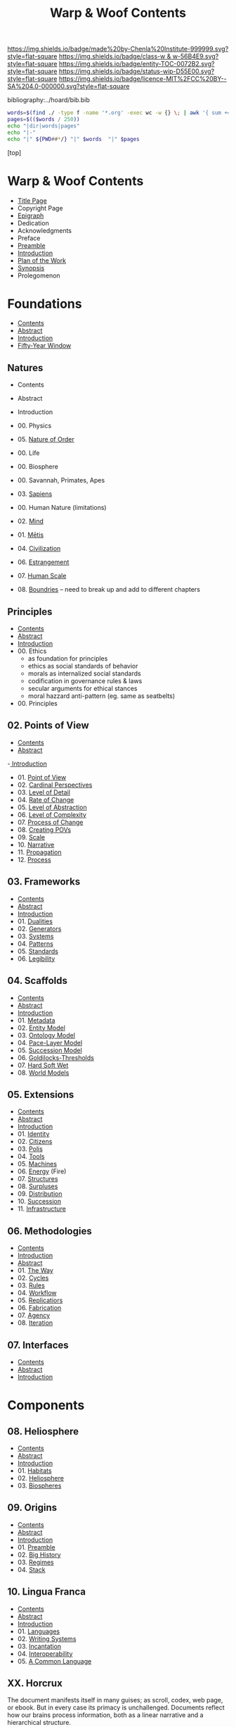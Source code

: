 #   -*- mode: org; fill-column: 60 -*-
#+STARTUP: showall
#+TITLE:   Warp & Woof Contents

[[https://img.shields.io/badge/made%20by-Chenla%20Institute-999999.svg?style=flat-square]] 
[[https://img.shields.io/badge/class-w & w-56B4E9.svg?style=flat-square]]
[[https://img.shields.io/badge/entity-TOC-0072B2.svg?style=flat-square]]
[[https://img.shields.io/badge/status-wip-D55E00.svg?style=flat-square]]
[[https://img.shields.io/badge/licence-MIT%2FCC%20BY--SA%204.0-000000.svg?style=flat-square]]

bibliography:../hoard/bib.bib

#+BEGIN_SRC sh :dir ~/proj/chenla/warp :results org drawer
  words=$(find ./ -type f -name '*.org' -exec wc -w {} \; | awk '{ sum += $1 } END { print sum }')
  pages=$(($words / 250))
  echo "|dir|words|pages"
  echo "|-"
  echo "|" ${PWD##*/} "|" $words  "|" $pages
  #+END_SRC

#+RESULTS:
:RESULTS:
| dir  |  words | pages |
|------+--------+-------|
| warp | 180966 |   723 |
:END:

[top]

* Warp & Woof Contents
:PROPERTIES:
:CUSTOM_ID:
:Name:     /home/deerpig/proj/chenla/warp/index.org
:Created:  2018-03-14T18:05@Prek Leap (11.642600N-104.919210W)
:ID:       b6aaf7e8-a17e-4733-872a-73183277fc8c
:VER:      574297587.456120402
:GEO:      48P-491193-1287029-15
:BXID:     proj:NKO5-1361
:Class:    primer
:Entity:   toc
:Status:   wip
:Licence:  MIT/CC BY-SA 4.0
:END:
 - [[./title.org][Title Page]]
 - Copyright Page
 - [[./epigraph.org][Epigraph]]
 - Dedication
 - Acknowledgments
 - Preface
 - [[./preamble.org][Preamble]]
 - [[./intro.org][Introduction]]
 - [[./plan.org][Plan of the Work]]
 - [[./synopsis.org][Synopsis]]
 - Prolegomenon
* Foundations
 - [[./foundations/index.org][Contents]]
 - [[./foundations/abstract.org][Abstract]]
 - [[./foundations/intro.org][Introduction]]
 - [[./foundations/window.org][Fifty-Year Window]]
** Natures
 - Contents
 - Abstract
 - Introduction  
 - 00. Physics
 - 05. [[./foundations/05/index.org][Nature of Order]]
 - 00. Life
 - 00. Biosphere
 - 00. Savannah, Primates, Apes
 - 03. [[./foundations/03/index.org][Sapiens]]
 - 00. Human Nature (limitations)
 - 02. [[./foundations/02/index.org][Mind]]
 - 01. [[./foundations/01/index.org][Mētis]]

 - 04. [[./foundations/04/index.org][Civilization]]
 - 06. [[./foundations/06/index.org][Estrangement]]
 - 07. [[./foundations/07/index.org][Human Scale]]

 - 08. [[./foundations/08/index.org][Boundries]]  -- need to break up and add to different chapters

** Principles
 - [[./fdn-principles/index.org][Contents]]
 - [[./fdn-principles/abstract.org][Abstract]]
 - [[./fdn-principles/intro.org][Introduction]]
 - 00. Ethics
   - as foundation for principles
   - ethics as social standards of behavior
   - morals as internalized social standards
   - codification in governance rules & laws
   - secular arguments for ethical stances
   - moral hazzard anti-pattern (eg. same as seatbelts)    
 - 00. Principles
** 02. Points of View
 - [[./02/index.org][Contents]]
 - [[./02/abstract.org][Abstract]]
 -[[./02/intro.org][ Introduction]]
 - 01. [[./02/01/index.org][Point of View]]
 - 02. [[./02/02/index.org][Cardinal Perspectives]]
 - 03. [[./02/03/index.org][Level of Detail]]
 - 04. [[./02/04/index.org][Rate of Change]]
 - 05. [[./02/05/index.org][Level of Abstraction]]
 - 06. [[./02/06/index.org][Level of Complexity]]
 - 07. [[./02/07/index.org][Process of Change]]
 - 08. [[./02/08/index.org][Creating POVs]]
 - 09. [[./02/09/index.org][Scale]]
 - 10. [[./02/10/index.org][Narrative]]
 - 11. [[./02/11/index.org][Propagation]]
 - 12. [[./02/12/index.org][Process]]
** 03. Frameworks
 - [[./03/index.org][Contents]]
 - [[./03/abstract.org][Abstract]]
 - [[./03/intro.org][Introduction]]
 - 01. [[./03/01/index.org][Dualities]]
 - 02. [[./03/02/index.org][Generators]]
 - 03. [[./03/03/index.org][Systems]]
 - 04. [[./03/04/index.org][Patterns]]
 - 05. [[./03/05/index.org][Standards]]
 - 06. [[./03/06/index.org][Legibility]]
** 04. Scaffolds
 - [[./04/index.org][Contents]]
 - [[./04/abstract.org][Abstract]]
 - [[./04/intro.org][Introduction]]
 - 01. [[./04/01/index.org][Metadata]]
 - 02. [[./04/02/index.org][Entity Model]]
 - 03. [[./04/03/index.org][Ontology Model]]
 - 04. [[./04/04/index.org][Pace-Layer Model]]
 - 05. [[./04/05/index.org][Succession Model]]
 - 06. [[./04/06/index.org][Goldilocks-Thresholds]]
 - 07. [[./04/07/index.org][Hard Soft Wet]]
 - 08. [[./04/08/index.org][World Models]]
** 05. Extensions
 - [[./05/index.org][Contents]]
 - [[./05/abstract.org][Abstract]]
 - [[./05/intro.org][Introduction]]
 - 01. [[./05/01/index.org][Identity]]
 - 02. [[./05/02/index.org][Citizens]]
 - 03. [[./05/03/index.org][Polis]]
 - 04. [[./05/04/index.org][Tools]]
 - 05. [[./05/05/index.org][Machines]]
 - 06. [[./05/06/index.org][Energy]] (Fire)
 - 07. [[./05/07/index.org][Structures]]
 - 08. [[./05/08/index.org][Surpluses]]
 - 09. [[./05/09/index.org][Distribution]]
 - 10. [[./05/10/index.org][Succession]]
 - 11. [[./05/11/index.org][Infrastructure]]
** 06. Methodologies
 - [[./06/index.org][Contents]]
 - [[./06/intro.org][Introduction]]
 - [[./06/abstract.org][Abstract]]
 - 01. [[./06/01/index.org][The Way]]
 - 02. [[./06/02/index.org][Cycles]]
 - 03. [[./06/03/index.org][Rules]]
 - 04. [[./06/04/index.org][Workflow]]
 - 05. [[./06/05/index.org][Replicatiors]]
 - 06. [[./06/06/index.org][Fabrication]]
 - 07. [[./06/06/index.org][Agency]] 
 - 08. [[./06/08/index.org][Iteration]]
** 07. Interfaces
 - [[./07/index.org][Contents]]
 - [[./07/abstract.org][Abstract]]
 - [[./07/intro.org][Introduction]]
* Components
** 08. Heliosphere
 - [[./08/index.org][Contents]]
 - [[./08/abstract.org][Abstract]]
 - [[./08/intro.org][Introduction]]
 - 01. [[./08/01/index.org][Habitats]]
 - 02. [[./08/02/index.org][Heliosphere]]
 - 03. [[./08/03/index.org][Biospheres]]
** 09. Origins
 - [[./09/index.org][Contents]]
 - [[./09/abstract.org][Abstract]]
 - [[./09/intro.org][Introduction]]
 - 01. [[./09/01/index.org][Preamble]]
 - 02. [[./09/02/index.org][Big History]]
 - 03. [[./09/03/index.org][Regimes]]
 - 04. [[./09/04/index.org][Stack]]
** 10. Lingua Franca
 - [[./10/index.org][Contents]]
 - [[./10/abstract.org][Abstract]]
 - [[./10/index.org][Introduction]]
 - 01. [[./10/01/index.org][Languages]]
 - 02. [[./10/02/index.org][Writing Systems]]
 - 03. [[./10/04/index.org][Incantation]]
 - 04. [[./10/04/index.org][Interoperability]]
 - 05. [[./10/05/index.org][A Common Language]]
** XX. Horcrux

The document manifests itself in many guises; as scroll,
codex, web page, or ebook.  But in every case its primacy is
unchallenged.  Documents reflect how our brains process
information, both as a linear narrative and a hierarchical
structure.

In all their manifestations a document is externalized shard
of the mind/s that created it.  And since a document can
exist outside of and independent of the mind, that part of
mind is immortal, so long as a copy exists.

The web has blured this distinction -- with web-applications
replacing web pages, or collections of pages into web sites.

We need to reclaim the document and put it back at the
center where it belongs, as a natural extension and
externalization of mind, which can gracefully degrade, be
serialized in countless encodings and recorded on countless
types of physical media.

But documents are not simply extensions and externalizations
of memories, they allow us to offload and extend information
from working, medium term and long memory.  In this way,
documents are an extension and externalization of cognition.

Jupyter Notebooks and Org Babel make it possible to combine
both narrative text and running code in documents in what is
called literate computing.

---

We think of documents as immutable objects -- physical
media; a paper book, magazine or newspaper, a pdf or epub
file.  This is largely a good thing, because an immutable
object is an exact copy, it can be transported, transfered
to another person, locked up in a box etc.

But there are other things we could do with documents.  They
could be dynamic, as in =literate computing=, where code runs
in the document that can accept manual input or pull in live
streaming data from outside sources that dynamically update
the document.  We could then flip this so that code in the
document makes changes and runs things elsewhere as in
=literate DevOps=.

Last night I was reading a new term =GitOps= which uses push
and merge requests to trigger testing and deployment
pipelines as part of =continuous integration=.

We can also create hierarchical libraries of documents which
inherit properties from other documents.  A book can be
thought of in this way, if each chapter is considered to
also be a stand-alone document.

We do this using a CSS-like cascading model of inheritance,
where properties are set and inherited be those underneath
it in the hierarchy unless it is explicitly (and-or
conditionally) overridden locally.

This is an especially powerful model because you can take a
document and plug it into different hierarchies that provide
different contexts.  Say you have a personal context at your
desk that includes all of your notes, contacts, messages and
personal library of documents.  You then want to present it
at a meeting.  So you take the document to the meeting, plug
in the document into the meeting context and each person in
the meeting is able to see a group context, as well as plug
it into their personal context at the same time.  Each
person can then share context from their personl context and
it becomes part of the group context.

Now let's expand the concept of the reader.  We assume that
documents have human readers, but over the next few years AI
systems will read and interact with documents as well.  So
we need documents that can be both human understandable, as
hierarchical linear narratives that are made up of text,
binary images, tables of data and live code.  But at the
same time, the document is also represented as a Quad Store
(triples + provenance) which is machine understandable.

In this way, your AI personal assistant will not only respond
to commands, but understand and interactively collaborate
with documents.

So let's rethink the document as a stack:


  - Human Consumer format -- html
  - Machine Consumer format -- QuadStore
  - Source -- Org syntax
  - -------------------------------------
  - index -- graph db -- 
  - 
  




** XX. Force

#+begin_quote
Yet among the numberless possibilities, the three sources of
power symbolized in the western movie—violence, wealth, and
knowledge—turn out to be most important. Each takes many
different forms in power play. Violence, for example, need not
be actual; the threat of its use is often enough to bring
compliance. The threat of violence can also lurk behind the
law. (We use the term violence in these pages in a figurative,
rather than literal, sense—to include force as well as physical
coercion.)

Indeed, not only modern movies but also ancient myths
support the view that violence, wealth, and knowledge are
the ultimate sources of social power. Thus Japanese legend
tells of sanshu no jingi—the three sacred objects given to
the great sun goddess, Amaterasu-omi-kami—which to this day
are still the symbols of imperial power. These are the
sword, the jewel, and the mirror.

The power implications of sword and jewel are clear enough;
the mirror's, a bit less so. But the mirror, in which
Amaterasu-omi- kami saw her own visage—or gained knowledge
of herself— also reflects power. It came to symbolize her
divinity, but it is not unreasonable to regard it as a
symbol of imagination, consciousness, and knowledge as well.

Furthermore, the sword or muscle, the jewel or money, and
the mirror or mind together form a single interactive
system.  Under certain conditions each can be converted int
o the other. A gun can get you money or can force secret
information from the lips of a victim. Money can buy you
information—or a gun.  Information can be used to increase
either the money available to you (as Ivan Boesky knew) or
to multiply the force at your command (which is why Klaus
Fuchs stole nuclear secrets).

— Powershift cite:toffler:1990power :p30
#+end_quote

#+begin_quote
Power comes in varying grades, and some power is decidedly
low in octane. In the fierce struggles soon to sweep through
our schools, hospitals, businesses, trade unions, and
governments, those who understand "quality" will gain a
strategic edge.

No one doubts that violence—embodied in a mugger's
switchblade or a nuclear missile—can yield awesome results.
The shadow of violence or force, embedded in the law, stands
behind every act of government, and in the end every
government relies on soldiers and police to enforce its
will. This ever-present and necessary threat of official
violence in society helps keep the system operating, making
ordinary business contracts enforceable, reducing crime,
providing machinery for the peaceful settlement of
disputes. In this paradoxical sense, it is the veiled threat
of violence that helps make daily life nonviolent.  But
violence in general suffers from important drawbacks.  To
begin with, it encourages us to carry a can of Mace, or to
crank up an arms race that increases risks to everyone. Even
when it "works," violence produces resistance. Its victims
or their survivors look for the first chance to strike back.
The main weakness of brute force or violence, however, is
its sheer inflexibility. It can only be used to punish. It
is, in short, low-quality power.

Wealth, by contrast, is a far better tool of power. A fat
wallet is much more versatile. Instead of just threatening
or delivering punishment, it can also offer finely graded
rewards— payments and payoffs, in cash or kind. Wealth can
be used in either a positive or a negative way. It is,
therefore, much more flexible than force. Wealth yields
medium-quality power.  The highest-quality power, however,
comes from the application of knowledge. Actor Sean Connery,
in a movie set in Cuba during the reign of the dictator
Batista, plays a British mercenary. In one memorable scene
the tyrant's military chief says: "Major, tell what your
favorite weapon is, and I'll get it for you." To which
Connery replies: "Brains."

— Powershift cite:toffler:1990power :p32
#+end_quote

The threat of physical force underpins pretty much all of
nature.  Predation goes to the core of all ecosystems,
living things feed off of each other, with a base layer of
living things that purely transmute the elements, light and
heat into living matter.  Each layer of complexity feeds off
of the layer below it.

Human societies are ecoystems as well, with predation
becoming the norm as group size grows larger than human
scales are designed for.  Even when group sizes are not
exceeded intergroup violence becomes the norm when groups
become sedantary.  It would seem that the only scenario
where humans don't do violence to each other is when groups
are within human scales and groups are at least semi-nomadic
and are not competing with other groups for resources.

Modern societies are getting less violent, but again, only
when resources are available to meet everyone's physical,
material needs.  But, unlike our nomadic ancestors this is a
false peace, as all societies are ultimate built on a
foundation that can deliver physical force against members
in the group.  Currencies are backed up, ultimately, by
someone with a gun.

If we can return to a mode of living within human scales and
allows us to be semi-nomadic without the need to compete for
material resources, I believe that we could build a society
that minimizes the need for that threat backing everything
up.  I say minimize, because it's nearly inconceivable to
contemplate any society that didn't require physical force
as final resort.  We will never be rid of the gun, not
completely.  It will still still be there, even it, like the
garrison of PLA soldiers in Hong Kong, it is never seen.

But what bothers me more about force is how much of it is
need to establish new economies and societies.  This has
been keeping me awake nights.  In one respect it's obvious
-- money, and lots of it.  Money is backed by threat of
physical force and can buy a lot of it.  But that only works
so far.  I'm starting to get a fuzzy sense of how it might
be done, using a combination of nudging, money, and
co-opting existing institutions to provide that backing if
or when it is needed.  In corrupt societies (all societies
are corrupt, just to different degrees) if you build
something that is valuable it is almost certain that someone
will take notice and put a gun to your head and take it from
you, unless you have the backing of another corrupt entity
that has your back.  The trick is to build a network of such
reltionships in which is mututally benificial.  Perhaps you
can trade information for force.  Information is far more
flexible a tool than force, and those with force need that
flexiblility to maintain control of their domain.

---

If hierarchy == chunking -- then what about Toffler's three
grades of power?  Information is an abstraction of symbolic
wealth -- wealth as in goods and resources that hold value.
Money then becomes a kind of battery of potential
eergy/force -- a rock at the top of a hill.  Force is
kinetic, in the process of being expended.  To maintain the
threat of violence one must have active agents and resources
which can be deployed at any time -- police, soldiers,
weapons, battlements and barbed wire.  This is very
expensive to maintain.  Anyone who has served in the
military or on the set of a movie being filmed know that
most of your time is sitting around, with brief bursts of
activity and terror.  For every minute spent between the
director calling "action" and then "cut" there are tens of
minutes sitting around waiting for lights and cameras to be
moved or changes in wardrobe and makeup..  Force is online,
money is nearline, and information is often offline.

So back to my question -- how does physical force chunk into
symbolic power -- money.  Money is exchanged for the
resources that are needed to inflict force -- food, shelter,
weapons, intelligence etc. So you are chunking potential
energy that can be converted indirectly into force.

I've always liked the idea of the volunteer fire department
-- it is the closest you can come to maintaining kinetic
force as potential force.  Instead of people waiting around
they are engaged in other, unreleated activities.

In our toy model civilization Culture is information, Middle
is money and SC is force -- though SC always leverages
information and money before resorting to force.

The bottom line is that there is no real power unless you
have resources that can be converted to or backed up by
physical force.

---

So how can we use the volunteer fire department model as a
core part infrastructure?  Will automation and augmentation
give people enough of an edge to replace full time expertise
with part time comptency?  Can telepresence be leveraged to
bring in specialists on a just-in-time basis that together
with part-timers with experience can replace many of these
power structures?  Fire, Police, Military etc.  In small
towns, of course, because that's what's there now, or at
least was there up till recently.

At national scales there is the concept of the national
guard, and if we employ ideas from Mollison and Alexandar we
could do it in large urban areas as well. 

This doesnt' answer my question -- but it's important all
the same.....

** 11. Curriculum
 - [[./11/index.org][Contents]]
 - [[./11/abstract.org][Abstract]]
 - [[./11/intro.org][Introduction]]
 - 01. [[./11/01/index.org][Learning]]
 - 02. [[./11/02/index.org][Pedagogy]]
 - 03. [[./11/03/index.org][Methods]]
 - 04. [[./11/04/index.org][Mastery]]
 - 05. [[./11/05/index.org][Curriculum]]
** 12. Governance
 -[[./12/index.org][ Contents]]
 - [[./12/abstract.org][Abstract]]
 - [[./12/intro.org][Introduction]]
 - 01. [[./12/01/index.org][Distributed Governance]]
 - 02. [[./12/02/index.org][Articles]]
 - 03. [[./12/03/index.org][Declaration]]
 - 04. [[./12/04/index.org][Rights]]
 - 05. [[./12/05/index.org][Duties]]
 - 06. [[./12/06/index.org][Constitution]]
 - 07. [[./12/07/index.org][Statutes]]
 - 08. [[./12/08/index.org][Electoral System]]
** 13. Infrastructure
 - [[./13/index.org][Contents]]
 - Abstract
 - [[./13/intro.org][Introduction]]
 - 01. [[./13/01/index.org][Commons]]
 - 02. [[./13/02/index.org][Systems]]
 - 03. [[./13/03/index.org][Natural]]
 - 04. [[./13/04/index.org][Material]]
 - 05. [[./13/05/index.org][Economic]]
 - 06. [[./13/06/index.org][Social]]
 - 07. [[./13/07/index.org][Health]]
 - 08. [[./13/08/index.org][Cultural]]
 - 09. [[./13/09/index.org][Individual]]
** 14. Economy
 - [[./14/index.org][Contents]]
 - [[./14/abstract.org][Abstract]]
 - [[./14/intro.org][Introduction]]
 - 00. Systems & Concepts
 - 00. Markets
 - 00. Chains
 - 00. Value
 - 00. Currencies
 - 00. [[./14/ww-gift.org][Gift Economies]]
 - 00. [[./14/ww-barter.org][Barter]]
 - 00. Supply
 - 00. Production
 - 00. Logistics
 - 00. Commerce
 - 00. Consumption
 - 00. Recycling
** 15. Culture
 - [[./15/index.org][Contents]]
 - [[./15/abstract.org][Abstract]]
 - [[./15/intro.org][Introduction]]
 - 00. Slow infrastructure
 - 00. Slow governance
 - 00. Long term investment
 - 00. Memory
 - 00. Commons
 - 00. Continuity
** 16. Canon
 - [[./21/index.org][Contents]]
 - [[./21/abstract.org][Abstract]]
 - [[./21/intro.org][Introduction]] 
 - 00. Canon
 - 00. 
 - 00. Biographical
 - 00. Dictionary
 - 00. Encyclopedia

  - epic narrative?
  - 
** 17. Origin Story
 - [[./22/index.org][Contents]]
 - [[./22/abstract.org][Abstract]]
 - [[./22/intro.org][Introduction]]

 - Parables
** 23. Archetypes
 - [[./23/index.org][Contents]]
 - [[./23/abstract.org][Abstract]]
 - [[./23/intro.org][Introduction]]
 - 00. Archetypes
 - 00. Events
 - 00. Figures
 - 00. Motifs
** 24. Time
 - [[./24/index.org][Contents]]
 - [[./24/abstract.org][Abstract]]
 - [[./24/intro.org][Introduction]]
 - Time and ROC
 - Terrestrial
 - Martian Time slip 
 - Meridians
 - Measurement
 - Units
   - Seconds
   - Minutes
   - Hours
   - Days
   - Months
   - Years
 - Epochs

** 25. Calendar
 - [[./25/index.org][Contents]]
 - [[./25/abstract.org][Abstract]]
 - [[./25/intro.org][Introduction]]
 - 00. Reckoning
 - 00. Rituals
 - 00. Convocations
 - 00. Elections
 - 00. Stages of Life
 - 00. Seasons & Microseasons
 - 00. Festivals

** 26. Space
 - euclidean, cartesian, hilbert
 - distances and time-to-destination (propagation)
** 27. Maps
 - [[./27/index.org][Contents]]
 - [[./27/abstract.org][Abstract]]
 - [[./27/intro.org][Introduction]]
 - 00. Spherical Cows 
 - 00. Projections
 - 00. Coordinate Systems
 - 00. Abstractions
 - 00. Metaphors
 - 00. Interoperability
 - 00. Territories
** 28. Population
 - [[./28/index.org][Contents]]
 - [[./28/abstract.org][Abstract]]
 - [[./28/intro.org][Introduction]]
 - Growth
 - Standard of Living
** 29. Stages of Life
 - Contents
 - Abstract
 - Introduction
 - childhood
 - adolescence
 - adulthood
 - old age

** 00. Standard of Living
** 30. Family
 - [[./30/index.org][Contents]]
 - [[./30/abstract.org][Abstract]]
 - [[./30/intro.org][Introduction]] 
 - 00. Imperatives
 - 00. Interpersonal
 - 00. Marriage
 - 00. Divorce
 - 00. Family
 - 00. Family Structures
** 31. Tribe
 - Territorial
** 00. Home
** 32. Commerce
** 33. Work
** 34. Place
** 35. Commerce
** 36. Polis
* Assembly
** 16. Branches
 - [[./16/index.org][Contents]]
 - [[./16/abtract.org][Abstract]]
 - [[./16/intro.org][Introduction]]
 - 00. Middle
 - 00. Culture
 - 00. Scope
** 17. Stages
 - [[./17/index.org][Contents]]
 - [[./17/abstract.org][Abstract]]
 - [[./17/intro.org][Introduction]]
** 18. Provisioning
 - [[./18/index.org][Contents]]
 - [[./18/abstract.org][Abstract]]
 - [[./18/intro.org][Introduction]]
 - 01. [[./18/01/index.org][APPL]]
 - 02. [[./18/02/index.org][Hoard]]
 - 03. [[./18/03/index.org][Primer]]
 - 04. [[./18/04/index.org][The OS]]
 - 05. [[./18/05/index.org][Arc]]
 - 06. Toolchain
** 19. Scenarios
 - Contents
 - Abstract
 - Introduction
 - 00. [[./19/ww-scenarios.org][Scenarios]]
** 20. Window
 - [[./20/index.org][Contents]]
 - Abstract
 - [[./17/intro.org][Introduction]]
 - 00. Inevitibility
 - 00. Milestones
 - 00. Threats
 - 00. Setbacks
 - 00. Canaries
 - 00. Boundries
 - 00. Metrics
 - 00. Models
 - 00. [[./17/ww-window.org][Window]]
 - 00. [[./17/ww-roadmap.org][Roadmap]]
* Back Matter 
 - Appendix
   - W&W meta
     - specification -- format
     - markup language
     - conventions
     - media formats & layout
 - Bibliography
 - Ontography
 - Index
 - Colophon

* A Pace-Layer Pattern Language
   - Patterns
   - Parameters
   - Theses
   - Keystones
   - Entities
   - Concepts
* Scopic Hoard
** Polity
We outlined broad concepts and structures for governance now
we can put together an actual working polity -- the polity
in our case is both public and private.

We have to merge them together at appropriate scales.

Once we have polity worked out, then we have a foundation
for the three branches: middle, scope and culture.
** Middle

MIDDLE is infrastructure -- up till now we've had public
infrastructure and private infrastructure -- which we need
to merge into a commons

MIDDLE boils down to three things -- process management,
feedback loops and physical stuff -- assets

** Culture 

  Domus  -> unit of local organization
  Shop   -> unit of local organization 
  Polis  -> unit of regional organization

  CULTURE
  ARC

** Scope
:PROPERTIES:
:ID:       910fbbdc-f293-499e-af39-3b583bfceab1
:END:

  Guild   -> unit of global organization
  CONTACT
  SPECIAL CIRCUMSTANCES

** Arc

ARC is part of Culture, but is so big it deserves it's own
major grouping.

  Distributed - system
  discovery
  MAP -- the distributed index
  succession stages
  dark arcs & local libraries


